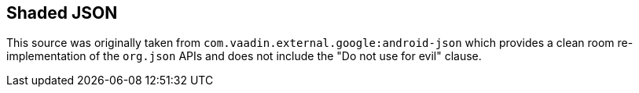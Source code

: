 ## Shaded JSON

This source was originally taken from `com.vaadin.external.google:android-json` which
provides a clean room re-implementation of the `org.json` APIs and does not include the
"Do not use for evil" clause.
